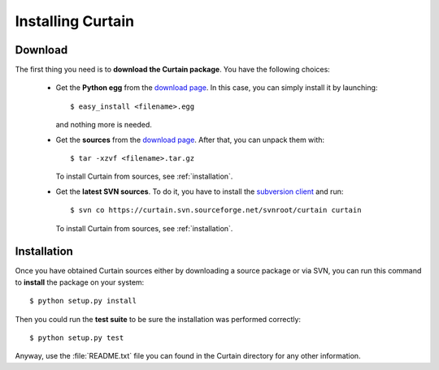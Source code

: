 .. highlight:: bash

.. _installing:

Installing Curtain
-------------------

Download
^^^^^^^^

The first thing you need is to **download the Curtain package**. You have the
following choices:

    - Get the **Python egg** from the `download page
      <http://sourceforge.net/projects/curtain/files>`_. In this case, you can
      simply install it by launching::

        $ easy_install <filename>.egg

      and nothing more is needed.

    - Get the **sources** from the `download page
      <http://sourceforge.net/projects/curtain/files>`_. After that, you can
      unpack them with::

        $ tar -xzvf <filename>.tar.gz

      To install Curtain from sources, see :ref:`installation`.

    - Get the **latest SVN sources**. To do it, you have to install the `subversion
      client <http://subversion.tigris.org>`_ and run::

        $ svn co https://curtain.svn.sourceforge.net/svnroot/curtain curtain

      To install Curtain from sources, see :ref:`installation`.

.. _installation:

Installation
^^^^^^^^^^^^

Once you have obtained Curtain sources either by downloading a source package
or via SVN, you can run this command to **install** the package on your
system::

    $ python setup.py install

Then you could run the **test suite** to be sure the installation was performed
correctly::

    $ python setup.py test

Anyway, use the :file:`README.txt` file you can found in the Curtain directory
for any other information.

